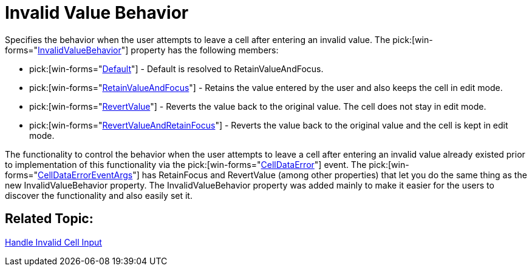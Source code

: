 ﻿////

|metadata|
{
    "name": "wingrid-invalid-value-behavior-whats-new-2005-3",
    "controlName": [],
    "tags": [],
    "guid": "{1952F2B3-3DD6-424C-8258-DDA6FD09444B}",  
    "buildFlags": [],
    "createdOn": "0001-01-01T00:00:00Z"
}
|metadata|
////

= Invalid Value Behavior

Specifies the behavior when the user attempts to leave a cell after entering an invalid value. The  pick:[win-forms="link:{ApiPlatform}win.ultrawingrid{ApiVersion}~infragistics.win.ultrawingrid.ultragridoverride~invalidvaluebehavior.html[InvalidValueBehavior]"]  property has the following members:

*  pick:[win-forms="link:{ApiPlatform}win.ultrawingrid{ApiVersion}~infragistics.win.ultrawingrid.invalidvaluebehavior.html[Default]"]  - Default is resolved to RetainValueAndFocus.
*  pick:[win-forms="link:{ApiPlatform}win.ultrawingrid{ApiVersion}~infragistics.win.ultrawingrid.invalidvaluebehavior.html[RetainValueAndFocus]"]  - Retains the value entered by the user and also keeps the cell in edit mode.
*  pick:[win-forms="link:{ApiPlatform}win.ultrawingrid{ApiVersion}~infragistics.win.ultrawingrid.invalidvaluebehavior.html[RevertValue]"]  - Reverts the value back to the original value. The cell does not stay in edit mode.
*  pick:[win-forms="link:{ApiPlatform}win.ultrawingrid{ApiVersion}~infragistics.win.ultrawingrid.invalidvaluebehavior.html[RevertValueAndRetainFocus]"]  - Reverts the value back to the original value and the cell is kept in edit mode.

The functionality to control the behavior when the user attempts to leave a cell after entering an invalid value already existed prior to implementation of this functionality via the  pick:[win-forms="link:{ApiPlatform}win.ultrawingrid{ApiVersion}~infragistics.win.ultrawingrid.ultragrid~celldataerror_ev.html[CellDataError]"]  event. The  pick:[win-forms="link:{ApiPlatform}win.ultrawingrid{ApiVersion}~infragistics.win.ultrawingrid.celldataerroreventargs.html[CellDataErrorEventArgs]"]  has RetainFocus and RevertValue (among other properties) that let you do the same thing as the new InvalidValueBehavior property. The InvalidValueBehavior property was added mainly to make it easier for the users to discover the functionality and also easily set it.

== Related Topic:

link:wingrid-handling-invalid-cell-input.html[Handle Invalid Cell Input]